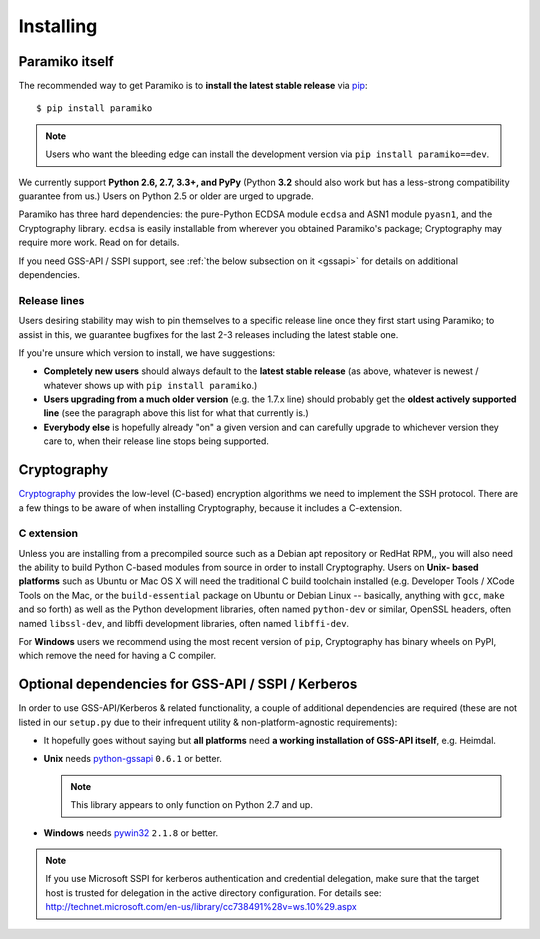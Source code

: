 ==========
Installing
==========

.. _paramiko-itself:

Paramiko itself
===============

The recommended way to get Paramiko is to **install the latest stable release**
via `pip <http://pip-installer.org>`_::

    $ pip install paramiko

.. note::
    Users who want the bleeding edge can install the development version via
    ``pip install paramiko==dev``.

We currently support **Python 2.6, 2.7, 3.3+, and PyPy** (Python **3.2** should
also work but has a less-strong compatibility guarantee from us.) Users on
Python 2.5 or older are urged to upgrade.

Paramiko has three hard dependencies: the pure-Python ECDSA module ``ecdsa``
and ASN1 module ``pyasn1``, and the Cryptography library. ``ecdsa`` is easily
installable from wherever you obtained Paramiko's package; Cryptography may
require more work. Read on for details.

If you need GSS-API / SSPI support, see :ref:`the below subsection on it
<gssapi>` for details on additional dependencies.

.. _release-lines:

Release lines
-------------

Users desiring stability may wish to pin themselves to a specific release line
once they first start using Paramiko; to assist in this, we guarantee bugfixes
for the last 2-3 releases including the latest stable one.

If you're unsure which version to install, we have suggestions:

* **Completely new users** should always default to the **latest stable
  release** (as above, whatever is newest / whatever shows up with ``pip
  install paramiko``.)
* **Users upgrading from a much older version** (e.g. the 1.7.x line) should
  probably get the **oldest actively supported line** (see the paragraph above
  this list for what that currently is.)
* **Everybody else** is hopefully already "on" a given version and can
  carefully upgrade to whichever version they care to, when their release line
  stops being supported.


Cryptography
============

`Cryptography <https://cryptography.io>`_  provides the low-level (C-based)
encryption algorithms we need to implement the SSH protocol. There are a few
things to be aware of when installing Cryptography, because it includes a
C-extension.

C extension
-----------

Unless you are installing from a precompiled source such as a Debian apt
repository or RedHat RPM,, you will also need the ability to build Python
C-based modules from source in order to install Cryptography. Users on **Unix-
based platforms** such as Ubuntu or Mac OS X will need the traditional C build
toolchain installed (e.g. Developer Tools / XCode Tools on the Mac, or the
``build-essential`` package on Ubuntu or Debian Linux -- basically, anything
with ``gcc``, ``make`` and so forth) as well as the Python development
libraries, often named ``python-dev`` or similar, OpenSSL headers, often named
``libssl-dev``, and libffi development libraries, often named ``libffi-dev``.

For **Windows** users we recommend using the most recent version of ``pip``,
Cryptography has binary wheels on PyPI, which remove the need for having a C
compiler.


Optional dependencies for GSS-API / SSPI / Kerberos
===================================================

In order to use GSS-API/Kerberos & related functionality, a couple of
additional dependencies are required (these are not listed in our ``setup.py``
due to their infrequent utility & non-platform-agnostic requirements):

* It hopefully goes without saying but **all platforms** need **a working
  installation of GSS-API itself**, e.g. Heimdal.
* **Unix** needs `python-gssapi <https://pypi.python.org/pypi/python-gssapi/>`_
  ``0.6.1`` or better.

  .. note:: This library appears to only function on Python 2.7 and up.

* **Windows** needs `pywin32 <https://pypi.python.org/pypi/pywin32>`_ ``2.1.8``
  or better.

.. note::
    If you use Microsoft SSPI for kerberos authentication and credential
    delegation, make sure that the target host is trusted for delegation in the
    active directory configuration. For details see:
    http://technet.microsoft.com/en-us/library/cc738491%28v=ws.10%29.aspx
